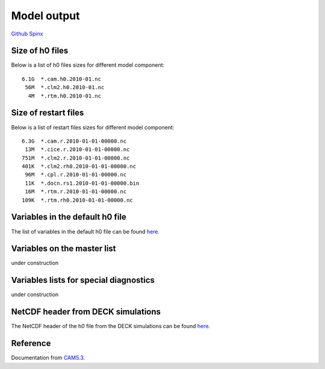 .. _run:



Model output
========================


`Github  <https://github.com/kaizhangpnl/kaizhangpnl.github.io/blob/master/source/output.rst>`_ 
`Spinx  <https://kaizhangpnl.github.io/EAM_User_Guide/output.html>`_ 


.. Example from CAM5: 
.. 
.. http://www.cesm.ucar.edu/models/cesm1.2/cam/docs/ug5_3/hist_flds_fv_cam5.html


Size of h0 files
--------------------------------

Below is a list of h0 files sizes for different model component: :: 

   6.1G  *.cam.h0.2010-01.nc
    56M  *.clm2.h0.2010-01.nc
     4M  *.rtm.h0.2010-01.nc
   
Size of restart files
--------------------------------

Below is a list of restart files sizes for different model component: :: 

   6.3G  *.cam.r.2010-01-01-00000.nc
    13M  *.cice.r.2010-01-01-00000.nc
   751M  *.clm2.r.2010-01-01-00000.nc
   401K  *.clm2.rh0.2010-01-01-00000.nc
    96M  *.cpl.r.2010-01-01-00000.nc
    11K  *.docn.rs1.2010-01-01-00000.bin
    16M  *.rtm.r.2010-01-01-00000.nc
   109K  *.rtm.rh0.2010-01-01-00000.nc
 
 
Variables in the default h0 file
--------------------------------

The list of variables in the default h0 file can be found `here <https://github.com/kaizhangpnl/kaizhangpnl.github.io/blob/master/source/output_h0.csv>`_. 

.. The list below can be changed by modifying the csv table and recompile the doc 
.. (https://github.com/kaizhangpnl/kaizhangpnl.github.io/blob/master/source/output_h0.csv). 
..
.. .. csv-table:: 
..    :widths: 5 15 12 5 40
..    :header: "Index", "Name", "Unit", "Dimension", "Longname & Notes"
..    :file: output_h0.csv

Variables on the master list 
---------------------------- 

under construction 

Variables lists for special diagnostics  
--------------------------------------

under construction 


NetCDF header from DECK simulations 
----------------------------

The NetCDF header of the h0 file from the DECK simulations can be found `here <https://github.com/kaizhangpnl/kaizhangpnl.github.io/blob/master/source/info_h0>`_. 

.. .. literalinclude:: info_h0


Reference 
----------

Documentation from `CAM5.3 <http://www.cesm.ucar.edu/models/cesm1.2/cam/docs/ug5_3/>`_. 


